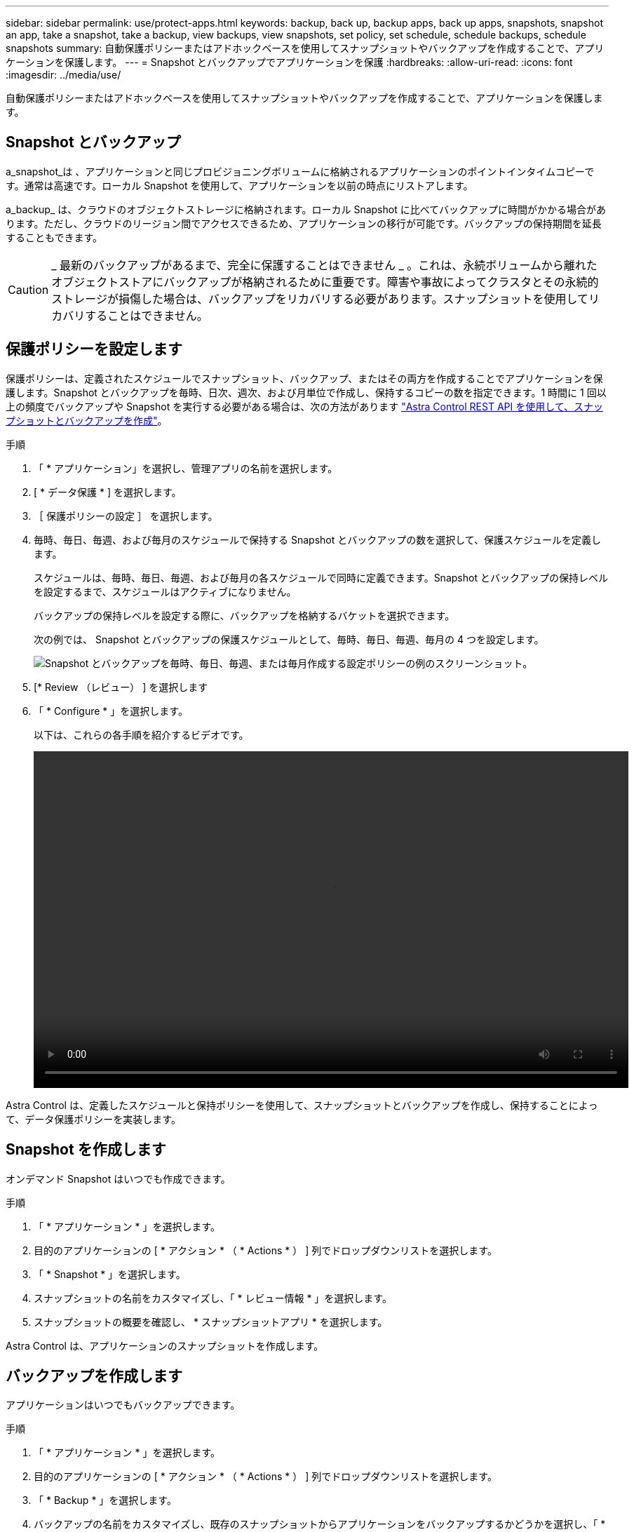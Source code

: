 ---
sidebar: sidebar 
permalink: use/protect-apps.html 
keywords: backup, back up, backup apps, back up apps, snapshots, snapshot an app, take a snapshot, take a backup, view backups, view snapshots, set policy, set schedule, schedule backups, schedule snapshots 
summary: 自動保護ポリシーまたはアドホックベースを使用してスナップショットやバックアップを作成することで、アプリケーションを保護します。 
---
= Snapshot とバックアップでアプリケーションを保護
:hardbreaks:
:allow-uri-read: 
:icons: font
:imagesdir: ../media/use/


自動保護ポリシーまたはアドホックベースを使用してスナップショットやバックアップを作成することで、アプリケーションを保護します。



== Snapshot とバックアップ

a_snapshot_は 、アプリケーションと同じプロビジョニングボリュームに格納されるアプリケーションのポイントインタイムコピーです。通常は高速です。ローカル Snapshot を使用して、アプリケーションを以前の時点にリストアします。

a_backup_ は、クラウドのオブジェクトストレージに格納されます。ローカル Snapshot に比べてバックアップに時間がかかる場合があります。ただし、クラウドのリージョン間でアクセスできるため、アプリケーションの移行が可能です。バックアップの保持期間を延長することもできます。


CAUTION: _ 最新のバックアップがあるまで、完全に保護することはできません _ 。これは、永続ボリュームから離れたオブジェクトストアにバックアップが格納されるために重要です。障害や事故によってクラスタとその永続的ストレージが損傷した場合は、バックアップをリカバリする必要があります。スナップショットを使用してリカバリすることはできません。



== 保護ポリシーを設定します

保護ポリシーは、定義されたスケジュールでスナップショット、バックアップ、またはその両方を作成することでアプリケーションを保護します。Snapshot とバックアップを毎時、日次、週次、および月単位で作成し、保持するコピーの数を指定できます。1 時間に 1 回以上の頻度でバックアップや Snapshot を実行する必要がある場合は、次の方法があります https://docs.netapp.com/us-en/astra-automation/workflows/workflows_before.html["Astra Control REST API を使用して、スナップショットとバックアップを作成"^]。

.手順
. 「 * アプリケーション」を選択し、管理アプリの名前を選択します。
. [ * データ保護 * ] を選択します。
. ［ 保護ポリシーの設定 ］ を選択します。
. 毎時、毎日、毎週、および毎月のスケジュールで保持する Snapshot とバックアップの数を選択して、保護スケジュールを定義します。
+
スケジュールは、毎時、毎日、毎週、および毎月の各スケジュールで同時に定義できます。Snapshot とバックアップの保持レベルを設定するまで、スケジュールはアクティブになりません。

+
バックアップの保持レベルを設定する際に、バックアップを格納するバケットを選択できます。

+
次の例では、 Snapshot とバックアップの保護スケジュールとして、毎時、毎日、毎週、毎月の 4 つを設定します。

+
image:screenshot-protection-policy.png["Snapshot とバックアップを毎時、毎日、毎週、または毎月作成する設定ポリシーの例のスクリーンショット。"]

. [* Review （レビュー） ] を選択します
. 「 * Configure * 」を選択します。
+
以下は、これらの各手順を紹介するビデオです。

+
video::video-set-protection-policy.mp4[width=848,height=480]


Astra Control は、定義したスケジュールと保持ポリシーを使用して、スナップショットとバックアップを作成し、保持することによって、データ保護ポリシーを実装します。



== Snapshot を作成します

オンデマンド Snapshot はいつでも作成できます。

.手順
. 「 * アプリケーション * 」を選択します。
. 目的のアプリケーションの [ * アクション * （ * Actions * ） ] 列でドロップダウンリストを選択します。
. 「 * Snapshot * 」を選択します。
. スナップショットの名前をカスタマイズし、「 * レビュー情報 * 」を選択します。
. スナップショットの概要を確認し、 * スナップショットアプリ * を選択します。


Astra Control は、アプリケーションのスナップショットを作成します。



== バックアップを作成します

アプリケーションはいつでもバックアップできます。

.手順
. 「 * アプリケーション * 」を選択します。
. 目的のアプリケーションの [ * アクション * （ * Actions * ） ] 列でドロップダウンリストを選択します。
. 「 * Backup * 」を選択します。
. バックアップの名前をカスタマイズし、既存のスナップショットからアプリケーションをバックアップするかどうかを選択し、「 * 情報の確認 * 」を選択します。
. バックアップの概要を確認して、「 * バックアップアプリ * 」を選択します。


Astra Control ：アプリケーションのバックアップを作成



== Snapshot とバックアップを表示します

アプリケーションのスナップショットとバックアップは、 [ データ保護（ Data Protection ） ] タブで表示できます。

.手順
. 「 * アプリケーション」を選択し、管理アプリの名前を選択します。
. [ * データ保護 * ] を選択します。
+
デフォルトでは、 Snapshot が表示されます。

. バックアップのリストを表示するには、「 * Backups * 」を選択します。




== Snapshot を削除します

不要になったスケジュール済みまたはオンデマンドの Snapshot を削除します。

.手順
. 「 * アプリケーション」を選択し、管理アプリの名前を選択します。
. [ * データ保護 * ] を選択します。
. 目的のスナップショットの [* アクション * （ * Actions * ） ] 列でドロップダウンリストを選択します。
. 「 * スナップショットの削除 * 」を選択します。
. 削除を確認するスナップショットの名前を入力し、 * はい、スナップショットを削除 * を選択します。


Astra Control がスナップショットを削除します。



== バックアップを削除します

不要になったスケジュール済みまたはオンデマンドのバックアップを削除します。

. 「 * アプリケーション」を選択し、管理アプリの名前を選択します。
. [ * データ保護 * ] を選択します。
. 「 * Backups * 」を選択します。
. 目的のバックアップの [* アクション * ] 列のドロップダウン・リストを選択します。
. [ * バックアップの削除 * ] を選択します。
. 削除を確認するバックアップの名前を入力し、 * はい、バックアップを削除 * を選択します。


Astra Control がバックアップを削除する。
